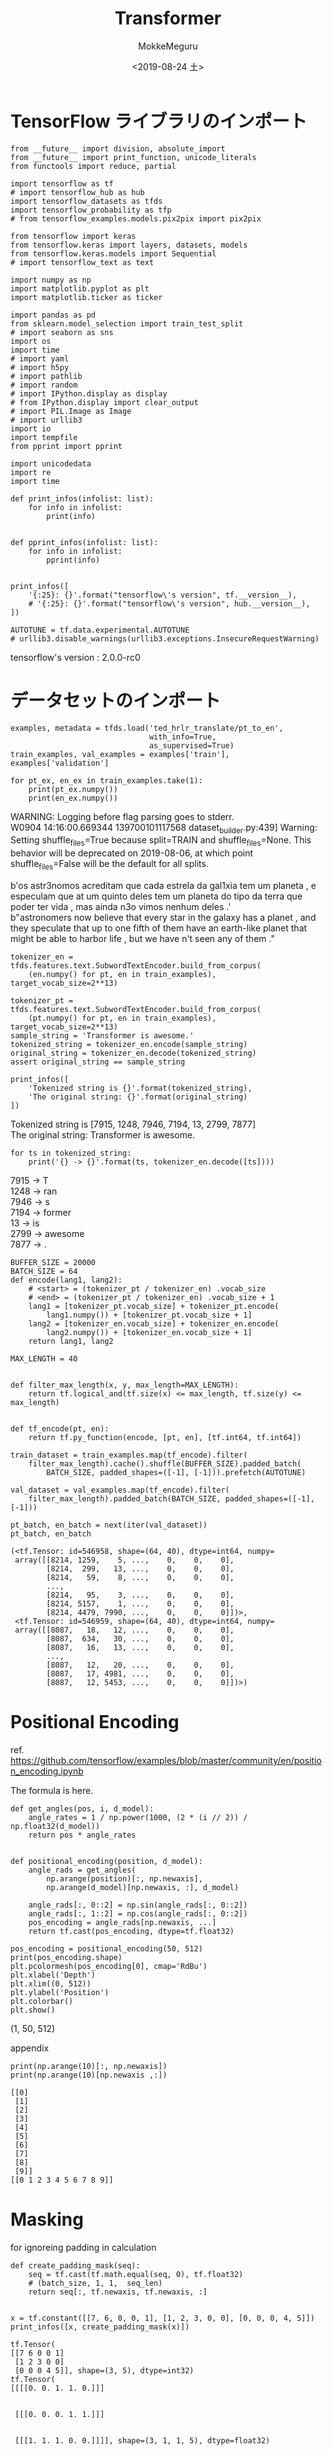 # -*- org-export-babel-evaluate: nil -*-
#+options: ':nil *:t -:t ::t <:t H:3 \n:t ^:t arch:headline author:t
#+options: broken-links:nil c:nil creator:nil d:(not "LOGBOOK") date:t e:t
#+options: email:nil f:t inline:t num:t p:nil pri:nil prop:nil stat:t tags:t
#+options: tasks:t tex:t timestamp:t title:t toc:t todo:t |:t                                                     
#+title: Transformer
#+date: <2019-08-24 土>                                                                                           
#+author: MokkeMeguru                                                                                             
#+email: meguru.mokke@gmail.com
#+language: en
#+select_tags: export
#+exclude_tags: noexport
#+creator: Emacs 26.2 (Org mode 9.1.9)
#+LATEX_CLASS: extarticle
# #+LATEX_CLASS_OPTIONS: [a4paper, dvipdfmx, twocolumn, 8pt]
#+LATEX_CLASS_OPTIONS: [a4paper, dvipdfmx]
#+LATEX_HEADER: \usepackage{amsmath, amssymb, bm}
#+LATEX_HEADER: \usepackage{graphics}
#+LATEX_HEADER: \usepackage{color}
#+LATEX_HEADER: \usepackage{times}
#+LATEX_HEADER: \usepackage{longtable}
#+LATEX_HEADER: \usepackage{minted}
#+LATEX_HEADER: \usepackage{fancyvrb}
#+LATEX_HEADER: \usepackage{indentfirst}
#+LATEX_HEADER: \usepackage{pxjahyper}
#+LATEX_HEADER: \usepackage[utf8]{inputenc}
#+LATEX_HEADER: \usepackage[backend=biber, bibencoding=utf8, style=authoryear]{biblatex}
#+LATEX_HEADER: \usepackage[left=25truemm, right=25truemm]{geometry}
#+LATEX_HEADER: \usepackage{ascmac}
#+LATEX_HEADER: \usepackage{algorithm}
#+LATEX_HEADER: \usepackage{algorithmic}
# #+LATEX_HEADER: \hypersetup{ colorlinks=true, citecolor=blue, linkcolor=red, urlcolor=orange}
#+LATEX_HEADER: \addbibresource{reference.bib}
#+DESCRIPTION:
#+KEYWORDS:
#+STARTUP: indent overview inlineimages
#+PROPERTY: header-args :eval never-export
* TensorFlow ライブラリのインポート
    #+NAME: eaa0d79b-f275-4039-88fa-e94633fba7a5
    #+BEGIN_SRC ein-python :session localhost :exports both :results raw drawer
      from __future__ import division, absolute_import
      from __future__ import print_function, unicode_literals
      from functools import reduce, partial

      import tensorflow as tf
      # import tensorflow_hub as hub
      import tensorflow_datasets as tfds
      import tensorflow_probability as tfp
      # from tensorflow_examples.models.pix2pix import pix2pix

      from tensorflow import keras
      from tensorflow.keras import layers, datasets, models
      from tensorflow.keras.models import Sequential
      # import tensorflow_text as text

      import numpy as np
      import matplotlib.pyplot as plt
      import matplotlib.ticker as ticker
      
      import pandas as pd
      from sklearn.model_selection import train_test_split
      # import seaborn as sns
      import os
      import time
      # import yaml
      # import h5py
      # import pathlib
      # import random
      # import IPython.display as display
      # from IPython.display import clear_output
      # import PIL.Image as Image
      # import urllib3
      import io
      import tempfile
      from pprint import pprint
      
      import unicodedata
      import re
      import time

      def print_infos(infolist: list):
          for info in infolist:
              print(info)


      def pprint_infos(infolist: list):
          for info in infolist:
              pprint(info)


      print_infos([
          '{:25}: {}'.format("tensorflow\'s version", tf.__version__),
          # '{:25}: {}'.format("tensorflow\'s version", hub.__version__),
      ])

      AUTOTUNE = tf.data.experimental.AUTOTUNE
      # urllib3.disable_warnings(urllib3.exceptions.InsecureRequestWarning)
  #+END_SRC

  #+RESULTS: eaa0d79b-f275-4039-88fa-e94633fba7a5
  :results:
  tensorflow's version     : 2.0.0-rc0
  :end:

* データセットのインポート
  #+NAME: 09cdc931-a341-4280-9c21-70df8dee1cb5
  #+BEGIN_SRC ein-python :session localhost :results raw drawer :exports both
    examples, metadata = tfds.load('ted_hrlr_translate/pt_to_en',
                                   with_info=True,
                                   as_supervised=True)
    train_examples, val_examples = examples['train'], examples['validation']

    for pt_ex, en_ex in train_examples.take(1):
        print(pt_ex.numpy())
        print(en_ex.numpy())
  #+END_SRC

  #+RESULTS: 09cdc931-a341-4280-9c21-70df8dee1cb5
  :results:
  WARNING: Logging before flag parsing goes to stderr.
  W0904 14:16:00.669344 139700101117568 dataset_builder.py:439] Warning: Setting shuffle_files=True because split=TRAIN and shuffle_files=None. This behavior will be deprecated on 2019-08-06, at which point shuffle_files=False will be the default for all splits.

  b'os astr\xc3\xb3nomos acreditam que cada estrela da gal\xc3\xa1xia tem um planeta , e especulam que at\xc3\xa9 um quinto deles tem um planeta do tipo da terra que poder\xc3\xa1 ter vida , mas ainda n\xc3\xa3o vimos nenhum deles .'
  b"astronomers now believe that every star in the galaxy has a planet , and they speculate that up to one fifth of them have an earth-like planet that might be able to harbor life , but we have n't seen any of them ."
  :end:



  #+NAME: 9809b7d9-9114-46c9-844b-e2ae08fdfd38
  #+BEGIN_SRC ein-python :session localhost :results raw drawer :exports both
    tokenizer_en = tfds.features.text.SubwordTextEncoder.build_from_corpus(
        (en.numpy() for pt, en in train_examples), target_vocab_size=2**13)

    tokenizer_pt = tfds.features.text.SubwordTextEncoder.build_from_corpus(
        (pt.numpy() for pt, en in train_examples), target_vocab_size=2**13)
    sample_string = 'Transformer is awesome.'
    tokenized_string = tokenizer_en.encode(sample_string)
    original_string = tokenizer_en.decode(tokenized_string)
    assert original_string == sample_string

    print_infos([
        'Tokenized string is {}'.format(tokenized_string),
        'The original string: {}'.format(original_string)
    ])
  #+END_SRC

  #+RESULTS: 9809b7d9-9114-46c9-844b-e2ae08fdfd38
  :results:
  Tokenized string is [7915, 1248, 7946, 7194, 13, 2799, 7877]
  The original string: Transformer is awesome.
  :end:

  #+NAME: 50a19435-a016-43c9-af56-67cdfc39bf0d
  #+BEGIN_SRC ein-python :session localhost :results raw drawer :exports both
    for ts in tokenized_string:
        print('{} -> {}'.format(ts, tokenizer_en.decode([ts])))
  #+END_SRC

  #+RESULTS: 50a19435-a016-43c9-af56-67cdfc39bf0d
  :results:
  7915 -> T
  1248 -> ran
  7946 -> s
  7194 -> former 
  13 -> is 
  2799 -> awesome
  7877 -> .
  :end:

  #+NAME: 2514ec54-7fc5-4379-a5f5-7b438e91e973
  #+BEGIN_SRC ein-python :session localhost :results none
    BUFFER_SIZE = 20000
    BATCH_SIZE = 64
    def encode(lang1, lang2):
        # <start> = (tokenizer_pt / tokenizer_en) .vocab_size
        # <end> = (tokenizer_pt / tokenizer_en) .vocab_size + 1
        lang1 = [tokenizer_pt.vocab_size] + tokenizer_pt.encode(
            lang1.numpy()) + [tokenizer_pt.vocab_size + 1]
        lang2 = [tokenizer_en.vocab_size] + tokenizer_en.encode(
            lang2.numpy()) + [tokenizer_en.vocab_size + 1]
        return lang1, lang2
  #+END_SRC

  #+RESULTS: 2514ec54-7fc5-4379-a5f5-7b438e91e973

  #+NAME: 76f7723e-d3c5-4c2d-b0ac-7325f3d15b31
  #+BEGIN_SRC ein-python :session localhost :results none
    MAX_LENGTH = 40


    def filter_max_length(x, y, max_length=MAX_LENGTH):
        return tf.logical_and(tf.size(x) <= max_length, tf.size(y) <= max_length)


    def tf_encode(pt, en):
        return tf.py_function(encode, [pt, en], [tf.int64, tf.int64])
  #+END_SRC

  #+RESULTS: 76f7723e-d3c5-4c2d-b0ac-7325f3d15b31
  
  #+NAME: 879a3848-81de-48d4-8e74-e21a3908a62c
  #+BEGIN_SRC ein-python :session localhost :results none
    train_dataset = train_examples.map(tf_encode).filter(
        filter_max_length).cache().shuffle(BUFFER_SIZE).padded_batch(
            BATCH_SIZE, padded_shapes=([-1], [-1])).prefetch(AUTOTUNE)

    val_dataset = val_examples.map(tf_encode).filter(
        filter_max_length).padded_batch(BATCH_SIZE, padded_shapes=([-1], [-1]))
  #+END_SRC

  #+RESULTS: 879a3848-81de-48d4-8e74-e21a3908a62c

  #+NAME: e41962e3-2e03-47cf-842b-a5fdc95f5750
  #+BEGIN_SRC ein-python :session localhost :results pp :exports both
    pt_batch, en_batch = next(iter(val_dataset))
    pt_batch, en_batch
  #+END_SRC

  #+RESULTS: e41962e3-2e03-47cf-842b-a5fdc95f5750
  #+begin_example
  (<tf.Tensor: id=546958, shape=(64, 40), dtype=int64, numpy=
   array([[8214, 1259,    5, ...,    0,    0,    0],
          [8214,  299,   13, ...,    0,    0,    0],
          [8214,   59,    8, ...,    0,    0,    0],
          ...,
          [8214,   95,    3, ...,    0,    0,    0],
          [8214, 5157,    1, ...,    0,    0,    0],
          [8214, 4479, 7990, ...,    0,    0,    0]])>,
   <tf.Tensor: id=546959, shape=(64, 40), dtype=int64, numpy=
   array([[8087,   18,   12, ...,    0,    0,    0],
          [8087,  634,   30, ...,    0,    0,    0],
          [8087,   16,   13, ...,    0,    0,    0],
          ...,
          [8087,   12,   20, ...,    0,    0,    0],
          [8087,   17, 4981, ...,    0,    0,    0],
          [8087,   12, 5453, ...,    0,    0,    0]])>)
  #+end_example
  
* Positional Encoding
  ref. https://github.com/tensorflow/examples/blob/master/community/en/position_encoding.ipynb

  The formula is here.
  
  \begin{eqnarray*}
PE_{(pos, 2i)} &= \sin (pos / 10000^{2i / d_{model}})\\
PE_{(pos, 2i + 1)} &= \cos (pos / 10000^{2i / d_{model}})
  \end{eqnarray*}
  

  #+NAME: cef40945-1c23-45cf-a3f7-1d582d8fba0d
  #+BEGIN_SRC ein-python :session localhost :results none
    def get_angles(pos, i, d_model):
        angle_rates = 1 / np.power(1000, (2 * (i // 2)) / np.float32(d_model))
        return pos * angle_rates


    def positional_encoding(position, d_model):
        angle_rads = get_angles(
            np.arange(position)[:, np.newaxis],
            np.arange(d_model)[np.newaxis, :], d_model)

        angle_rads[:, 0::2] = np.sin(angle_rads[:, 0::2])
        angle_rads[:, 1::2] = np.cos(angle_rads[:, 0::2])
        pos_encoding = angle_rads[np.newaxis, ...]
        return tf.cast(pos_encoding, dtype=tf.float32)
  #+END_SRC

  #+RESULTS: cef40945-1c23-45cf-a3f7-1d582d8fba0d

  #+NAME: f9a162ad-22c7-4216-b566-46e918638ab1
  #+BEGIN_SRC ein-python :session localhost :results raw drawer :exports both
    pos_encoding = positional_encoding(50, 512)
    print(pos_encoding.shape)
    plt.pcolormesh(pos_encoding[0], cmap='RdBu')
    plt.xlabel('Depth')
    plt.xlim((0, 512))
    plt.ylabel('Position')
    plt.colorbar()
    plt.show()
  #+END_SRC

  #+RESULTS: f9a162ad-22c7-4216-b566-46e918638ab1
  :results:
  (1, 50, 512)

  [[file:ein-images/ob-ein-229f1022a30ef2728fe3dfe5b2595557.png]]
  :end:
  
  appendix
  #+NAME: 79ac10a2-e5ad-4973-9ce8-4212a06bdbfb
  #+BEGIN_SRC ein-python :session localhost :results pp :exports both
  print(np.arange(10)[:, np.newaxis])
  print(np.arange(10)[np.newaxis ,:])
  #+END_SRC

  #+RESULTS: 79ac10a2-e5ad-4973-9ce8-4212a06bdbfb
  #+begin_example
  [[0]
   [1]
   [2]
   [3]
   [4]
   [5]
   [6]
   [7]
   [8]
   [9]]
  [[0 1 2 3 4 5 6 7 8 9]]
  #+end_example
  
* Masking
  
  for ignoreing padding in calculation
  #+NAME: ef053613-4fb5-43a5-aad1-a895970b36ff
  #+BEGIN_SRC ein-python :session localhost :results pp :exports both
    def create_padding_mask(seq):
        seq = tf.cast(tf.math.equal(seq, 0), tf.float32)
        # (batch_size, 1, 1,  seq_len)
        return seq[:, tf.newaxis, tf.newaxis, :]


    x = tf.constant([[7, 6, 0, 0, 1], [1, 2, 3, 0, 0], [0, 0, 0, 4, 5]])
    print_infos([x, create_padding_mask(x)])
  #+END_SRC

  #+RESULTS: ef053613-4fb5-43a5-aad1-a895970b36ff
  #+begin_example
  tf.Tensor(
  [[7 6 0 0 1]
   [1 2 3 0 0]
   [0 0 0 4 5]], shape=(3, 5), dtype=int32)
  tf.Tensor(
  [[[[0. 0. 1. 1. 0.]]]


   [[[0. 0. 0. 1. 1.]]]


   [[[1. 1. 1. 0. 0.]]]], shape=(3, 1, 1, 5), dtype=float32)
  #+end_example

  for ignoreing prediction word (in decoding model)
  #+NAME: 4bcb02e3-e8ca-42c0-ba70-97b4f55773df
  #+BEGIN_SRC ein-python :session localhost :results pp  :exports both
    def create_look_ahead_mask(size):
        mask = 1 - tf.linalg.band_part(tf.ones((size, size)), -1, 0)
        return mask


    x = tf.random.uniform((1, 3))
    print_infos([x, create_look_ahead_mask(x.shape[1])])
  #+END_SRC

  #+RESULTS: 4bcb02e3-e8ca-42c0-ba70-97b4f55773df
  : tf.Tensor([[0.22582567 0.58736205 0.92260003]], shape=(1, 3), dtype=float32)
  : tf.Tensor(
  : [[0. 1. 1.]
  :  [0. 0. 1.]
  :  [0. 0. 0.]], shape=(3, 3), dtype=float32)

* Scaled dot product attention
  [[./scaled_attention.png]]

  Attention formula is here (Q is query, K is key, V is value)
  
  \begin{eqnarray*}
Attention(Q, K, V)=  softmax_k (\cfrac{QK^T}{\sqrt{d_k}})V
  \end{eqnarray*}
  
  #+NAME: d8ac79b6-bdfe-4e3e-8a7b-ef4c82a48739
  #+BEGIN_SRC ein-python :session localhost :results none
    def scaled_dot_product_attention(q, k, v, mask):
        """Calculate the attention weights.
      q, k, v must have matching leading dimensions.
      k, v must have matching penultimate dimension, i.e.: seq_len_k = seq_len_v.
      The mask has different shapes depending on its type(padding or look ahead)
      but it must be broadcastable for addition.

      q, k, v は次に示される次元である必要があります
      k, v は 第2次元のサイズを統一されている必要があります (つまり seq_len_k == seq_len_v)
      マスクは、そのタイプ(padding / look ahead) に応じてサイズが変わります。
      しかし (... seq_len_q, seq_len_k) へブロードキャストできるようになっていなければなりません

      Args:
        q: query shape == (..., seq_len_q, depth)
        k: key shape == (..., seq_len_k, depth)
        v: value shape == (..., seq_len_v, depth_v)
        mask: Float tensor with shape broadcastable
              to (..., seq_len_q, seq_len_k). Defaults to None.

      Returns:
        output, attention_weights
      """

        matmul_qk = tf.matmul(q, k,
                              transpose_b=True)  # (..., seq_len_q, seq_len_k)

        # scale matmul_qk
        dk = tf.cast(tf.shape(k)[-1], tf.float32)
        scaled_attention_logits = matmul_qk / tf.math.sqrt(dk)

        # add the mask to the scaled tensor
        if mask is not None:
            scaled_attention_logits += (mask * -1e9)

        # softmax is normalized on the last axis (seq_len_k) so that the scores
        # add up to 1
        attention_weights = tf.nn.softmax(scaled_attention_logits, axis=-1)
        # (..., seq_len_q, seq_len_k)

        output = tf.matmul(attention_weights, v)
        # (..., seq_len_q, depth_v)
        return output, attention_weights
  #+END_SRC

  #+RESULTS: d8ac79b6-bdfe-4e3e-8a7b-ef4c82a48739

  #+NAME: 18179ca0-81ef-480b-8f7d-c1f2f58d5314
  #+BEGIN_SRC ein-python :session localhost :results pp :exports both
    def print_out(q, k, v):
        temp_out, temp_attn = scaled_dot_product_attention(q, k, v, None)
        print_infos(['Attention weights are:', temp_attn, 'Output is:', temp_out])


    np.set_printoptions(suppress=True)
    temp_k = tf.constant([[10, 0, 0], [0, 10, 0], [0, 0, 10], [0, 0, 10]],
                         dtype=tf.float32)  # (4, 3)
    temp_v = tf.constant([[1, 0], [10, 0], [100, 5], [1000, 6]],
                         dtype=tf.float32)  #(4, 2)

    # この qruery は 2 番目の key と一致するので、2番めの value が返されます。
    # => v[k.search(query)]
    temp_q = tf.constant([[0, 10, 0]], dtype=tf.float32)  # (1, 3)
    print_out(temp_q, temp_k, temp_v)
    print()

    # この query は 3, 4 番目の key と一致するので、3,  4 番目の value の平均値が返されます。
    temp_q = tf.constant([[0, 0, 10]], dtype=tf.float32)  # (1, 3)
    print_out(temp_q, temp_k, temp_v)

    # この query は 1, 2 番目の key と一致するので、1, 2 番目の value の平均値が返されます。
    temp_q = tf.constant([[10, 10, 0]], dtype=tf.float32)  # (1, 3)
    print_out(temp_q, temp_k, temp_v)
  #+END_SRC

  #+RESULTS: 18179ca0-81ef-480b-8f7d-c1f2f58d5314
  #+begin_example
  Attention weights are:
  tf.Tensor([[0. 1. 0. 0.]], shape=(1, 4), dtype=float32)
  Output is:
  tf.Tensor([[10.  0.]], shape=(1, 2), dtype=float32)

  Attention weights are:
  tf.Tensor([[0.  0.  0.5 0.5]], shape=(1, 4), dtype=float32)
  Output is:
  tf.Tensor([[550.    5.5]], shape=(1, 2), dtype=float32)
  Attention weights are:
  tf.Tensor([[0.5 0.5 0.  0. ]], shape=(1, 4), dtype=float32)
  Output is:
  tf.Tensor([[5.5 0. ]], shape=(1, 2), dtype=float32)
  #+end_example

  #+NAME: 418751b0-6e47-4b80-a67f-d67a9ad4a2d8
  #+BEGIN_SRC ein-python :session localhost :results pp :exports both
    # 上の query をすべて行列にまとめて実行すると次のようになります。
    temp_q = tf.constant([[0, 0, 10], [0, 10, 0], [10, 10, 0]],
                         dtype=tf.float32)  # (3, 3)
    print_out(temp_q, temp_k, temp_v)
  #+END_SRC

  #+RESULTS: 418751b0-6e47-4b80-a67f-d67a9ad4a2d8
  #+begin_example
  Attention weights are:
  tf.Tensor(
  [[0.  0.  0.5 0.5]
   [0.  1.  0.  0. ]
   [0.5 0.5 0.  0. ]], shape=(3, 4), dtype=float32)
  Output is:
  tf.Tensor(
  [[550.    5.5]
   [ 10.    0. ]
   [  5.5   0. ]], shape=(3, 2), dtype=float32)
  #+end_example

* Multi-head attention
  [[./multi_head_attention.png]]
  
  Multi head Attention はの 4 つのパートから構成されます。
  - Linear layer と 複数の head への分割
  - Scaled dot-product attention
  - heads の集約
  - final linear layer
    
#+NAME: 0e54b5f2-ca24-4df6-b9c5-fa7a21956ee9
#+BEGIN_SRC ein-python :session localhost :results none
  class MultiHeadAttention(layers.Layer):
      def __init__(self, d_model, num_heads):
          super(MultiHeadAttention, self).__init__()
          self.num_heads = num_heads
          self.d_model = d_model

          assert d_model % self.num_heads == 0

          self.depth = d_model // self.num_heads

          self.wq = layers.Dense(d_model)
          self.wk = layers.Dense(d_model)
          self.wv = layers.Dense(d_model)

          self.dense = layers.Dense(d_model)

      def split_heads(self, x, batch_size):
          """Split the last dimension into (num_heads, depth).
          Transpose the result such that the shape is (batch_size, num_heads, seq_len, depth)

          最後の次元である d_model を (num_heads, depth) へ分割します。
          また出力時には
          (batch_size, seq_len, num_heads, depth) -> (batch_size, num_heads, seq_len, depth) します。

          つまり
          (batch_size, seq_len, d_model)
          -> (batch_size, seq_len, num_heads, depth) (次元分割)
          -> (batch_size, num_heads, seq_len, depth) (軸入れ替え)
          """
          x = tf.reshape(x, (batch_size, -1, self.num_heads, self.depth))
          return tf.transpose(x, perm=[0, 2, 1, 3])

      def call(self, v, k, q, mask):
          batch_size = tf.shape(q)[0]

          q = self.wq(q)  # (..., seq_len, d_model)
          k = self.wk(k)  # (..., seq_len, d_model)
          v = self.wv(v)  # (..., seq_len, d_model)

          q = self.split_heads(
              q, batch_size)  # (batch_size, num_heads, seq_len_q, depth)
          k = self.split_heads(
              k, batch_size)  # (batch_size, num_heads, seq_len_k, depth)
          v = self.split_heads(
              v, batch_size)  # (batch_size, num_heads, seq_len_v, depth)

          # scaled_attention.shape == (batch_size, num_heads, seq_len_q, depth)
          # attention_weights.shape == (batch_size, num_heads, seq_len_q, seq_len_k)
          scaled_attention, attention_weights = scaled_dot_product_attention(
              q, k, v, mask)

          # (batch_size, seq_len_q, num_heads, depth)
          scaled_attention = tf.transpose(scaled_attention, perm=[0, 2, 1, 3])

          concat_attention = tf.reshape(
              scaled_attention,
              (batch_size, -1, self.d_model))  # (batch_size, seq_len_q, d_model)

          output = self.dense(
              concat_attention)  # (batch_size, seq_len_q, d_model)

          return output, attention_weights
    #+END_SRC

    #+RESULTS: 0e54b5f2-ca24-4df6-b9c5-fa7a21956ee9

    #+NAME: 80654ed5-4a69-41f0-9735-be190e352f2e
    #+BEGIN_SRC ein-python :session localhost :results pp :exports both
      temp_mha = MultiHeadAttention(d_model=512, num_heads=8)
      y = tf.random.uniform((1, 60, 512))  # (batch_size, encoder_sequence, d_model)
      out, attn = temp_mha(y, k=y, q=y, mask=None)
      out.shape, attn.shape
    #+END_SRC

    #+RESULTS: 80654ed5-4a69-41f0-9735-be190e352f2e
    : (TensorShape([1, 60, 512]), TensorShape([1, 8, 60, 60]))

* Point wise feed forward network
  #+NAME: c49a732c-b12e-4ecb-9c23-e4a75b19a46c
  #+BEGIN_SRC ein-python :session localhost :results pp :exports both
    def point_wise_feed_forward_network(d_model, dff):
        return Sequential(
            [layers.Dense(dff, activation='relu'),
             layers.Dense(d_model)])


    sample_ffn = point_wise_feed_forward_network(512, 2048)
    sample_ffn(tf.random.uniform((64, 50, 512))).shape
  #+END_SRC

  #+RESULTS: c49a732c-b12e-4ecb-9c23-e4a75b19a46c
  : TensorShape([64, 50, 512])
  
* Encoder and Decoder
  [[./transformer.png]]
** Encoder Layer
   #+NAME: b7e67ae4-b6a6-483c-a178-3b2e3d3a8d80
   #+BEGIN_SRC ein-python :session localhost :results none
     class EncoderLayer(layers.Layer):
         def __init__(self, d_model, num_heads, dff, rate=0.1):
             super(EncoderLayer, self).__init__()
             self.mha = MultiHeadAttention(d_model, num_heads)
             self.layer_norm1 = layers.LayerNormalization(epsilon=1e-6)

             self.ffn = point_wise_feed_forward_network(d_model, dff)
             self.layer_norm2 = layers.LayerNormalization(epsilon=1e-6)

             self.dropout1 = layers.Dropout(rate)
             self.dropout2 = layers.Dropout(rate)

         def call(self, x, training, padding_mask):
             # (..., input_seq_len, d_model)
             attn_output, _ = self.mha(x, x, x, padding_mask)
             attn_output = self.dropout1(attn_output, training=training)
             # (..., input_seq_len, d_model)
             out1 = self.layer_norm1(x + attn_output)

             # (..., input_seq_len, d_model)
             ffn_output = self.ffn(out1)
             ffn_output = self.dropout2(ffn_output, training=training)
             # (..., input_seq_len, d_model)
             out2 = self.layer_norm2(out1 + ffn_output)

             return out2
   #+END_SRC

   #+RESULTS: b7e67ae4-b6a6-483c-a178-3b2e3d3a8d80

   
   #+NAME: 916ba9a2-73a4-46a5-b355-5bf522fe635a
   #+BEGIN_SRC ein-python :session localhost :results pp :exports both
     sample_encoder_layer = EncoderLayer(d_model=512, num_heads=8, dff=2048)
     sample_encoder_layer_output = sample_encoder_layer(
         tf.random.uniform((64, 42, 512)), False, None)
     sample_encoder_layer_output.shape
   #+END_SRC

   #+RESULTS: 916ba9a2-73a4-46a5-b355-5bf522fe635a
   : TensorShape([64, 42, 512])

** Decoder Layer
   #+NAME: 5459be27-4367-4b21-aabe-813d324e11ad
   #+BEGIN_SRC ein-python :session localhost :results none
     class DecoderLayer(layers.Layer):
         def __init__(self, d_model, num_heads, dff, rate=0.1):
             super(DecoderLayer, self).__init__()

             self.mha1 = MultiHeadAttention(d_model, num_heads)
             self.layernorm1 = layers.LayerNormalization(epsilon=1e-6)

             self.mha2 = MultiHeadAttention(d_model, num_heads)
             self.layernorm2 = layers.LayerNormalization(epsilon=1e-6)

             self.ffn = point_wise_feed_forward_network(d_model, dff)
             self.layernorm3 = layers.LayerNormalization(epsilon=1e-6)

             self.dropout1 = layers.Dropout(rate)
             self.dropout2 = layers.Dropout(rate)
             self.dropout3 = layers.Dropout(rate)

         def call(self, x, enc_output, training, look_ahead_mask, padding_mask):
                 # enc_output.shape == (..., input_seq_len, d_model)

                 #(..., target_seq_len, d_model)
                 attn1, attn_weights_block1 = self.mha1(x, x, x, look_ahead_mask)
                 attn1 = self.dropout1(attn1, training=training)
                 out1 = self.layernorm1(attn1 + x)

                 #(..., target_seq_len, d_model)
                 # これは 'self attention algorithm'
                 #      v = enc_output, k=enc_output,  q=x
                 #      => enc_output でできた v, k に query out1 でアクセスする
                 attn2, attn_weights_block2 = self.mha2(enc_output, enc_output, out1,
                                                        padding_mask)
                 attn2 = self.dropout1(attn2, training=training)
                 out2 = self.layernorm1(attn2 + out1)
                 
                 # (batch_size, target_seq_len, d_model)
                 ffn_output = self.ffn(out2)  
                 ffn_output = self.dropout3(
                     ffn_output,
                     training=training)  # (batch_size, target_seq_len, d_model)
                 out3 = self.layernorm3(ffn_output + out2)

                 return out3, attn_weights_block1, attn_weights_block2
   #+END_SRC

   #+RESULTS: 5459be27-4367-4b21-aabe-813d324e11ad

   #+NAME: eace575d-5296-4845-8d8d-bc57d2a52d05
   #+BEGIN_SRC ein-python :session localhost :results pp :exports both 
     sample_decoder_layer = DecoderLayer(512, 8, 2048)
     sample_decoder_layer_output, _, _ = sample_decoder_layer(
         tf.random.uniform((64, 50, 512)), sample_encoder_layer_output, False, None,
         None)

     sample_decoder_layer_output.shape
   #+END_SRC

   #+RESULTS: eace575d-5296-4845-8d8d-bc57d2a52d05
   : TensorShape([64, 50, 512])

** Encoder
   #+NAME: e8d6f10a-b504-4fc2-aa00-821f8234e4f2
   #+BEGIN_SRC ein-python :session localhost :results none
     class Encoder(layers.Layer):
         def __init__(self,
                      num_layers,
                      d_model,
                      num_heads,
                      dff,
                      input_vocab_size,
                      rate=0.1):
             super(Encoder, self).__init__()
             self.d_model = d_model
             self.num_layers = num_layers
             self.embedng = layers.Embedding(input_vocab_size, self.d_model)

             # assumption: input_vocab_size > seq_len
             self.pos_encoding = positional_encoding(input_vocab_size, self.d_model)
             self.enc_layers = [
                 EncoderLayer(d_model, num_heads, dff, rate)
                 for _ in range(num_layers)
             ]
             self.dropout = layers.Dropout(rate)

         def call(self, x, training, mask):
             # x.shape == (..., seq_len)
             seq_len = tf.shape(x)[1]

             # (batch_size, input_seq_len, d_model)
             x = self.embedng(x)
             x *= tf.math.sqrt(tf.cast(self.d_model, tf.float32))
             x += self.pos_encoding[:, :seq_len, :]

             self.dropout(x, training=training)

             for i in range(self.num_layers):
                 x = self.enc_layers[i](x, training, mask)

             # (batch_size,  input_seq_len, d_model)
             return x
   #+END_SRC

   #+RESULTS: e8d6f10a-b504-4fc2-aa00-821f8234e4f2

   #+NAME: ffc723ca-b97f-4875-ac93-dc3e4018b027
   #+BEGIN_SRC ein-python :session localhost :results pp :exports both
     sample_encoder = Encoder(num_layers=2,
                              d_model=512,
                              num_heads=8,
                              dff=2048,
                              input_vocab_size=8500)
     sample_encoder_output = sample_encoder(tf.random.uniform((64, 62)),
                                            training=False,
                                            mask=None)

     # (batch_size, input_seq_len, d_model)
     print(sample_encoder_output.shape)
   #+END_SRC

   #+RESULTS: ffc723ca-b97f-4875-ac93-dc3e4018b027
   : (64, 62, 512)

** Decoder
   #+NAME: e96d0af5-3c37-41e9-9ee5-da679d7f6aa1
   #+BEGIN_SRC ein-python :session localhost :results none
     class Decoder(layers.Layer):
         def __init__(self,
                      num_layers,
                      d_model,
                      num_heads,
                      dff,
                      target_vocab_size,
                      rate=0.1):
             super(Decoder, self).__init__()
             self.d_model = d_model
             self.num_layers = num_layers
             self.embedding = layers.Embedding(target_vocab_size, d_model)

             # assumption: target_vocab_size > seq_len
             self.pos_encoding = positional_encoding(target_vocab_size, d_model)
             self.dec_layers = [
                 DecoderLayer(d_model, num_heads, dff, rate)
                 for _ in range(num_layers)
             ]
             self.dropout = layers.Dropout(rate)

         def call(self, x, enc_output, training, look_ahead_mask, padding_mask):
             seq_len = tf.shape(x)[1]
             attention_weights = {}
             # (batch_size, target_seq_len, d_model)
             x = self.embedding(x)
             x *= tf.math.sqrt(tf.cast(self.d_model, tf.float32))
             x += self.pos_encoding[:, :seq_len, :]

             x = self.dropout(x, training=training)
             for i in range(self.num_layers):
                 x, block1, block2 = self.dec_layers[i](x, enc_output, training,
                                                        look_ahead_mask,
                                                        padding_mask)

                 attention_weights['decoder_layer{}_block1'.format(i + 1)] = block1
                 attention_weights['decoder_layer{}_block2'.format(i + 1)] = block2

             # x.shape == (batch_size, target_seq_len, d_model)
             return x, attention_weights
   #+END_SRC

   #+RESULTS: e96d0af5-3c37-41e9-9ee5-da679d7f6aa1
   
#+NAME: 58b0015e-f350-4bc4-a347-9aaa04aae314
#+BEGIN_SRC ein-python :session localhost :results pp :exports both
  sample_decoder = Decoder(num_layers=2,
                           d_model=512,
                           num_heads=8,
                           dff=2048,
                           target_vocab_size=8000)

  output, attn = sample_decoder(tf.random.uniform((64, 26)),
                                enc_output=sample_encoder_output,
                                training=False,
                                look_ahead_mask=None,
                                padding_mask=None)

  output.shape, attn['decoder_layer2_block2'].shape
   #+END_SRC

   #+RESULTS: 58b0015e-f350-4bc4-a347-9aaa04aae314
   : (TensorShape([64, 26, 512]), TensorShape([64, 8, 26, 62]))

* Create the Transformer
  #+NAME: dc550718-7623-4f24-8730-33a632cc74f6
  #+BEGIN_SRC ein-python :session localhost :results none
    class Transformer(keras.Model):
        def __init__(self,
                     num_layers,
                     d_model,
                     num_heads,
                     dff,
                     input_vocab_size,
                     target_vocab_size,
                     rate=0.1):
            super(Transformer, self).__init__()
            self.encoder = Encoder(num_layers, d_model, num_heads, dff,
                                   input_vocab_size, rate)

            self.decoder = Decoder(num_layers, d_model, num_heads, dff,
                                   target_vocab_size, rate)
            self.final_layer = layers.Dense(target_vocab_size)

        def call(self, inp, tar, training, enc_padding_mask, look_ahead_mask,
                 dec_padding_mask):
            # inp.shape ==  (batch_size, tar_seq_len, target_vocab_size)

            # (batch_size, tar_seq_len, target_vocab_size)
            enc_output = self.encoder(inp, training, enc_padding_mask)

            # dec_output.shape == (batch_size, tar_seq_len, d_model)
            dec_output, attention_weights = self.decoder(tar, enc_output, training,
                                                         look_ahead_mask,
                                                         dec_padding_mask)
            # (batch_size, tar_seq_len, target_vocab_size)
            final_output = self.final_layer(dec_output)
            return final_output, attention_weights
  #+END_SRC

  #+RESULTS: dc550718-7623-4f24-8730-33a632cc74f6

  #+NAME: 701a5d84-e0e5-4e31-8ea5-a153f7046c3f
  #+BEGIN_SRC ein-python :session localhost :results pp :exports both
    sample_transformer = Transformer(num_layers=2,
                                     d_model=512,
                                     num_heads=8,
                                     dff=2048,
                                     input_vocab_size=8500,
                                     target_vocab_size=8000)

    temp_input = tf.random.uniform((64, 62))
    temp_target = tf.random.uniform((64, 26))

    fn_out, _ = sample_transformer(temp_input,
                                   temp_target,
                                   training=False,
                                   enc_padding_mask=None,
                                   look_ahead_mask=None,
                                   dec_padding_mask=None)

    # (batch_size, tar_seq_len, target_vocab_size)
    fn_out.shape
  #+END_SRC

  #+RESULTS: 701a5d84-e0e5-4e31-8ea5-a153f7046c3f
  : TensorShape([64, 26, 8000])

* Set hyperparameters
  #+NAME: a1738819-881c-487f-9611-282c389b99fd
  #+BEGIN_SRC ein-python :session localhost :results none
    num_layers = 4
    d_model = 128
    dff = 512
    num_heads = 8

    input_vocab_size = tokenizer_pt.vocab_size + 2
    target_vocab_size = tokenizer_en.vocab_size + 2
    dropout_rate = 0.1
  #+END_SRC

  #+RESULTS: a1738819-881c-487f-9611-282c389b99fd

* Optimizer
  custom Adam optimizer ref. https://arxiv.org/abs/1706.03762 (Attention is All You Need)
  This formula is here.
  
  \begin{eqnarray*}
  lrate = d_{model}^{-0.5} * min (step\_num^{-0.5}, step\_num * warmup\_steps ^{-1.5})
  \end{eqnarray*}
  #+NAME: 6039dc4d-fbee-4f4a-a916-d9ed4865cfe7
  #+BEGIN_SRC ein-python :session localhost :results none
    class CustomSchedule(keras.optimizers.schedules.LearningRateSchedule):
        def __init__(self, d_model, warmup_steps=4000):
            super(CustomSchedule, self).__init__()
            self.d_model = d_model
            self.d_model = tf.cast(self.d_model, tf.float32)
            self.warmup_steps = warmup_steps

        def __call__(self, step):
            arg1 = step**-0.5
            arg2 = step * (self.warmup_steps**-1.5)
            return (self.d_model**-0.5) * tf.math.minimum(arg1, arg2)
  #+END_SRC

  #+RESULTS: 6039dc4d-fbee-4f4a-a916-d9ed4865cfe7

  #+NAME: 6a12b5dd-4480-4f62-bb15-f2b82afc5b33
  #+BEGIN_SRC ein-python :session localhost :results none
    learning_rate = CustomSchedule(d_model)
    optimizer = keras.optimizers.Adam(learning_rate,
                                      beta_1=0.9,
                                      beta_2=0.98,
                                      epsilon=1e-9)
  #+END_SRC

  #+RESULTS: 6a12b5dd-4480-4f62-bb15-f2b82afc5b33

  #+NAME: fbfe1bcd-9e38-4121-855d-cc8ac216bfba
  #+BEGIN_SRC ein-python :session localhost :results raw drawer :exports both
    temp_learning_rate_schedule = CustomSchedule(d_model)
    plt.plot(temp_learning_rate_schedule(tf.range(40000, dtype=tf.float32)))
    plt.ylabel('Learning Rate')
    plt.xlabel('Train Step')
  #+END_SRC

  #+RESULTS: fbfe1bcd-9e38-4121-855d-cc8ac216bfba
  :results:
  Text(0.5, 0, 'Train Step')
  [[file:ein-images/ob-ein-3808ec53d2bffbcfb4981ff08ff64dc2.png]]
  :end:

* Loss and metrics
  #+NAME: 00f74e0d-cf27-46f8-8b58-28511a21e8f0
  #+BEGIN_SRC ein-python :session localhost :results none
    loss_object = keras.losses.SparseCategoricalCrossentropy(from_logits=True,
                                                             reduction='none')


    def loss_function(real, pred):
        # 0 == padding
        mask = tf.math.logical_not(tf.math.equal(real, 0))
        loss_ = loss_object(real, pred)

        mask = tf.cast(mask, dtype=loss_.dtype)
        loss_ *= mask
        return tf.reduce_mean(loss_)


    train_loss = keras.metrics.Mean(name='train_loss')
    train_acc = keras.metrics.SparseCategoricalAccuracy(name='train_accuracy')
  #+END_SRC

  #+RESULTS: 00f74e0d-cf27-46f8-8b58-28511a21e8f0

* Training and checkpointing
  #+NAME: 3e261d2b-cb60-47a0-bdf3-583ab6ef16a2
  #+BEGIN_SRC ein-python :session localhost :results none
    transformer = Transformer(num_layers, d_model, num_heads, dff,
                              input_vocab_size, target_vocab_size, dropout_rate)
  #+END_SRC

  #+RESULTS: 3e261d2b-cb60-47a0-bdf3-583ab6ef16a2

  #+NAME: 13f85d87-29ce-4bbf-97cd-7c802a09ec5c
  #+BEGIN_SRC ein-python :session localhost :results none
    def create_masks(inp, tar):
        # Encoder padding mask
        enc_padding_mask = create_padding_mask(inp)

        # Used in the 2nd attention block in the decoder.
        # This padding mask is used to mask the encoder outputs.
        dec_padding_mask = create_padding_mask(inp)

        # Used in the 1st attention block in the decoder.
        # It is used to pad and mask future tokens in the input received
        # by the decoder.
        look_ahead_mask = create_look_ahead_mask(tf.shape(tar)[1])
        dec_target_padding_mask = create_padding_mask(tar)
        combined_mask = tf.maximum(dec_target_padding_mask, look_ahead_mask)

        return enc_padding_mask, combined_mask, dec_padding_mask
  #+END_SRC

  #+RESULTS: 13f85d87-29ce-4bbf-97cd-7c802a09ec5c

  
  #+NAME: 9319df05-57e8-4e68-a2da-faf4a6cdeaa3
  #+BEGIN_SRC ein-python :session localhost :results raw drawer
    checkpoint_path = "./checkpoints/train"

    ckpt = tf.train.Checkpoint(transformer=transformer, optimizer=optimizer)
    ckpt_manager = tf.train.CheckpointManager(ckpt, checkpoint_path, max_to_keep=5)

    # if a checkpoint exists, restore the latest checkpoint.
    if ckpt_manager.latest_checkpoint:
        ckpt.restore(ckpt_manager.latest_checkpoint)
        print('Latest checkpoint restored!!')
  #+END_SRC

  #+RESULTS: 9319df05-57e8-4e68-a2da-faf4a6cdeaa3
  :results:
  :end:
  

  #+NAME: 3d7c0295-5307-442d-a8d9-aefb2b09d728
  #+BEGIN_SRC ein-python :session localhost :results none
    EPOCHS = 20
    train_step_signature = [
        tf.TensorSpec(shape=(None, None), dtype=tf.int64),
        tf.TensorSpec(shape=(None, None), dtype=tf.int64),
    ]

    @tf.function(input_signature=train_step_signature)
    def train_step(inp, tar):
        tar_inp = tar[:, :-1]
        tar_real = tar[:, 1:]

        enc_padding_mask, combined_mask, dec_padding_mask = create_masks(
            inp, tar_inp)

        with tf.GradientTape() as tape:
            predictions, _ = transformer(inp, tar_inp, True, enc_padding_mask,
                                         combined_mask, dec_padding_mask)
            loss = loss_function(tar_real, predictions)

        gradients = tape.gradient(loss, transformer.trainable_variables)
        optimizer.apply_gradients(zip(gradients, transformer.trainable_variables))

        train_loss(loss)
        train_acc(tar_real, predictions)
  #+END_SRC

  #+RESULTS: 3d7c0295-5307-442d-a8d9-aefb2b09d728

  #+NAME: ebb0b6f6-b2ec-454d-b50b-e386c83c7e15
  #+BEGIN_SRC ein-python :session localhost :results none
    # trainining
    for epoch in range(EPOCHS):
        start = time.time()
        train_loss.reset_states()
        train_acc.reset_states()
        # inp -> portuguess, tar -> english
        for (batch, (inp, tar)) in enumerate(train_dataset):
            train_step(inp, tar)
            if batch % 50 == 0:
                print('Epoch {} Batch {} Loss {:.4f} Acc {:.4f}'.format(
                    epoch + 1, batch, train_loss.result(), train_acc.result()))
        if (epoch + 1) % 5 == 0:
            ckpt_save_path = ckpt_manager.save()
            print('Saving checkpoint for epoch {} at {}'.format(
                epoch + 1, ckpt_save_path))
            print('Epoch {} Loss {:.4f} Accuracy {:.4f}'.format(
                epoch + 1, train_loss.result(), train_acc.result()))
            print('Time taken for 1 epoch: {} secs\n'.format(time.time() -
                                                             start))
  #+END_SRC

  #+RESULTS: ebb0b6f6-b2ec-454d-b50b-e386c83c7e15
  
  Epoch 20 Batch 700 Loss 0.4377 Acc 0.3641
Saving checkpoint for epoch 20 at ./checkpoints/train/ckpt-4
Epoch 20 Loss 0.4379 Accuracy 0.3641
Time taken for 1 epoch: 229.03856348991394 secs

* Evaluation
#+NAME: 6406b5b6-fbf3-43b4-9870-8278fb85126f
#+BEGIN_SRC ein-python :session localhost :results pp
  def evaluate(inp_sentence):
      start_token = [tokenizer_pt.vocab_size]
      end_token = [tokenizer_pt.vocab_size + 1]

      # inp sentence is portuguese, hence adding the start and end token
      inp_sentence = start_token + tokenizer_pt.encode(inp_sentence) + end_token
      encoder_input = tf.expand_dims(inp_sentence, 0)

      # as the target is english, the first word to the transformer should be the
      # english start token.
      decoder_input = [tokenizer_en.vocab_size]
      output = tf.expand_dims(decoder_input, 0)

      for i in range(MAX_LENGTH):
          enc_padding_mask, combined_mask, dec_padding_mask = create_masks(
              encoder_input, output)

          # predictions.shape == (batch_size, seq_len, vocab_size)
          predictions, attention_weights = transformer(encoder_input, output,
                                                       False, enc_padding_mask,
                                                       combined_mask,
                                                       dec_padding_mask)

          # select the last word from the seq_len dimension
          predictions = predictions[:, -1:, :]  # (batch_size, 1, vocab_size)

          predicted_id = tf.cast(tf.argmax(predictions, axis=-1), tf.int32)

          # return the result if the predicted_id is equal to the end token
          if predicted_id == tokenizer_en.vocab_size + 1:
              return tf.squeeze(output, axis=0), attention_weights

          # concatentate the predicted_id to the output which is given to the decoder
          # as its input.
          output = tf.concat([output, predicted_id], axis=-1)

      return tf.squeeze(output, axis=0), attention_weights
#+END_SRC

#+RESULTS: 6406b5b6-fbf3-43b4-9870-8278fb85126f

#+NAME: 5829ed23-c113-484f-bb28-ee7b3537259a
#+BEGIN_SRC ein-python :session localhost :results none
  def plot_attention_weights(attention, sentence, result, layer):
      fig = plt.figure(figsize=(16, 8))

      sentence = tokenizer_pt.encode(sentence)

      attention = tf.squeeze(attention[layer], axis=0)

      for head in range(attention.shape[0]):
          ax = fig.add_subplot(2, 4, head + 1)

          # plot the attention weights
          ax.matshow(attention[head][:-1, :], cmap='viridis')

          fontdict = {'fontsize': 10}

          ax.set_xticks(range(len(sentence) + 2))
          ax.set_yticks(range(len(result)))

          ax.set_ylim(len(result) - 1.5, -0.5)

          ax.set_xticklabels(['<start>'] +
                             [tokenizer_pt.decode([i])
                              for i in sentence] + ['<end>'],
                             fontdict=fontdict,
                             rotation=90)

          ax.set_yticklabels([
              tokenizer_en.decode([i])
              for i in result if i < tokenizer_en.vocab_size
          ],
                             fontdict=fontdict)

          ax.set_xlabel('Head {}'.format(head + 1))

      plt.tight_layout()
      plt.show()
#+END_SRC

#+RESULTS: 5829ed23-c113-484f-bb28-ee7b3537259a

#+NAME: 5a262d06-def9-4cc3-a4a3-240d2d9828a2
#+BEGIN_SRC ein-python :session localhost :results none
  def translate(sentence, plot=''):
      result, attention_weights = evaluate(sentence)

      predicted_sentence = tokenizer_en.decode(
          [i for i in result if i < tokenizer_en.vocab_size])

      print('Input: {}'.format(sentence))
      print('Predicted translation: {}'.format(predicted_sentence))

      if plot:
          plot_attention_weights(attention_weights, sentence, result, plot)
#+END_SRC

#+RESULTS: 5a262d06-def9-4cc3-a4a3-240d2d9828a2

decoder layer's multi-head attention (num\_heads == 8)
#+NAME: 088f59bc-3ee7-41bc-8bc0-861303bdb807
#+BEGIN_SRC ein-python :session localhost :results raw drawer :exports both
  translate("este é o primeiro livro que eu fiz.", plot='decoder_layer4_block2')
  print("Real translation: this is the first book i've ever done.")
#+END_SRC

#+RESULTS: 088f59bc-3ee7-41bc-8bc0-861303bdb807
:results:
Input: este é o primeiro livro que eu fiz.
Predicted translation: this is the first book i did n't get to be done at the world .

[[file:ein-images/ob-ein-52be5222a8b499991189eb7a88fb7686.png]]
Real translation: this is the first book i've ever done.
:end:
